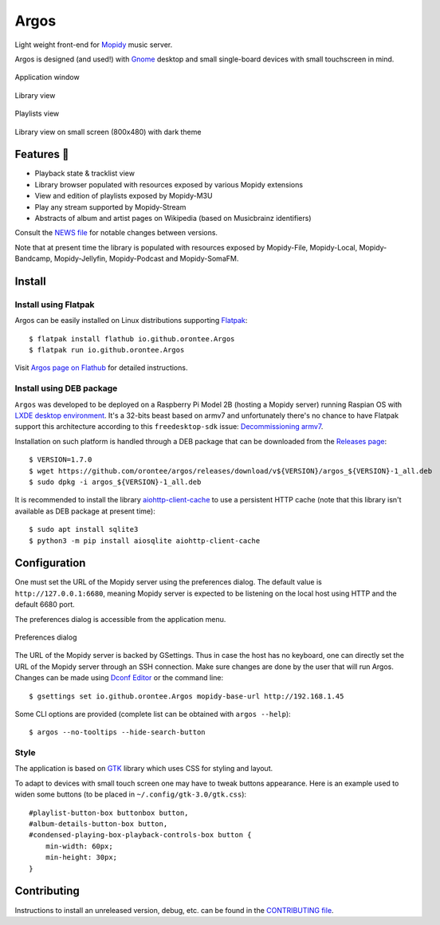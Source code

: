 =====
Argos
=====

.. image:: https://img.shields.io/badge/code%20style-black-000000.svg
    :target: https://github.com/psf/black

.. image:: http://www.mypy-lang.org/static/mypy_badge.svg
   :target: http://mypy-lang.org/

.. image:: https://github.com/orontee/argos/actions/workflows/build.yaml/badge.svg
   :target: https://github.com/orontee/argos/actions/workflows/build.yaml

Light weight front-end for `Mopidy <https://mopidy.com/>`_ music server.

Argos is designed (and used!) with `Gnome <https://gnome.org>`_ desktop
and small single-board devices with small touchscreen in mind.

.. figure:: docs/screenshot.png
   :alt: Application window screenshot
   :align: center
   :width: 400

   Application window

.. figure:: docs/screenshot-library-view.png
   :alt: Library view screenshot
   :align: center
   :width: 400

   Library view

.. figure:: docs/screenshot-playlists-view.png
   :alt: Playlists view screenshot
   :align: center
   :width: 400

   Playlists view

.. figure:: docs/screenshot-small-screen.png
   :alt: Library view on small screen
   :align: center
   :width: 400

   Library view on small screen (800x480) with dark theme

Features 🥳
===========

* Playback state & tracklist view

* Library browser populated with resources exposed by various Mopidy
  extensions

* View and edition of playlists exposed by Mopidy-M3U

* Play any stream supported by Mopidy-Stream

* Abstracts of album and artist pages on Wikipedia (based on
  Musicbrainz identifiers)

Consult the `NEWS file </NEWS.rst>`_ for notable changes between
versions.

Note that at present time the library is populated with resources
exposed by Mopidy-File, Mopidy-Local, Mopidy-Bandcamp,
Mopidy-Jellyfin, Mopidy-Podcast and Mopidy-SomaFM.

Install
=======

Install using Flatpak
---------------------

Argos can be easily installed on Linux distributions supporting
`Flatpak <https://flatpak.org/>`_::

  $ flatpak install flathub io.github.orontee.Argos
  $ flatpak run io.github.orontee.Argos

Visit `Argos page on Flathub
<https://flathub.org/apps/details/io.github.orontee.Argos>`_ for
detailed instructions.

Install using DEB package
-------------------------

``Argos`` was developed to be deployed on a Raspberry Pi Model 2B
(hosting a Mopidy server) running Raspian OS with `LXDE desktop
environment <http://www.lxde.org/>`_. It's a 32-bits beast based on
armv7 and unfortunately there's no chance to have Flatpak support this
architecture according to this ``freedesktop-sdk`` issue:
`Decommissioning armv7
<https://gitlab.com/freedesktop-sdk/freedesktop-sdk/-/issues/1105>`_.

Installation on such platform is handled through a DEB package that
can be downloaded from the `Releases page
<https://github.com/orontee/argos/releases>`_::

  $ VERSION=1.7.0
  $ wget https://github.com/orontee/argos/releases/download/v${VERSION}/argos_${VERSION}-1_all.deb
  $ sudo dpkg -i argos_${VERSION}-1_all.deb

It is recommended to install the library `aiohttp-client-cache
<https://aiohttp-client-cache.readthedocs.io/en/latest/index.html>`_
to use a persistent HTTP cache (note that this library isn't available
as DEB package at present time)::

  $ sudo apt install sqlite3
  $ python3 -m pip install aiosqlite aiohttp-client-cache


Configuration
=============

One must set the URL of the Mopidy server using the preferences
dialog. The default value is ``http://127.0.0.1:6680``, meaning Mopidy
server is expected to be listening on the local host using HTTP and
the default 6680 port.

The preferences dialog is accessible from the application menu.

.. figure:: docs/screenshot-preferences.png
   :alt: Preferences dialog
   :align: center
   :width: 200

   Preferences dialog

The URL of the Mopidy server is backed by GSettings. Thus in case the
host has no keyboard, one can directly set the URL of the Mopidy
server through an SSH connection. Make sure changes are done by the
user that will run Argos. Changes can be made using `Dconf Editor
<https://wiki.gnome.org/Apps/DconfEditor>`_ or the command line::

  $ gsettings set io.github.orontee.Argos mopidy-base-url http://192.168.1.45

Some CLI options are provided (complete list can be obtained with
``argos --help``)::

  $ argos --no-tooltips --hide-search-button

Style
-----

The application is based on `GTK <https://www.gtk.org/>`_ library
which uses CSS for styling and layout.

To adapt to devices with small touch screen one may have to tweak
buttons appearance. Here is an example used to widen some buttons
(to be placed in ``~/.config/gtk-3.0/gtk.css``)::

  #playlist-button-box buttonbox button,
  #album-details-button-box button,
  #condensed-playing-box-playback-controls-box button {
      min-width: 60px;
      min-height: 30px;
  }

Contributing
============

Instructions to install an unreleased version, debug, etc. can be found
in the `CONTRIBUTING file </CONTRIBUTING.rst>`_.
